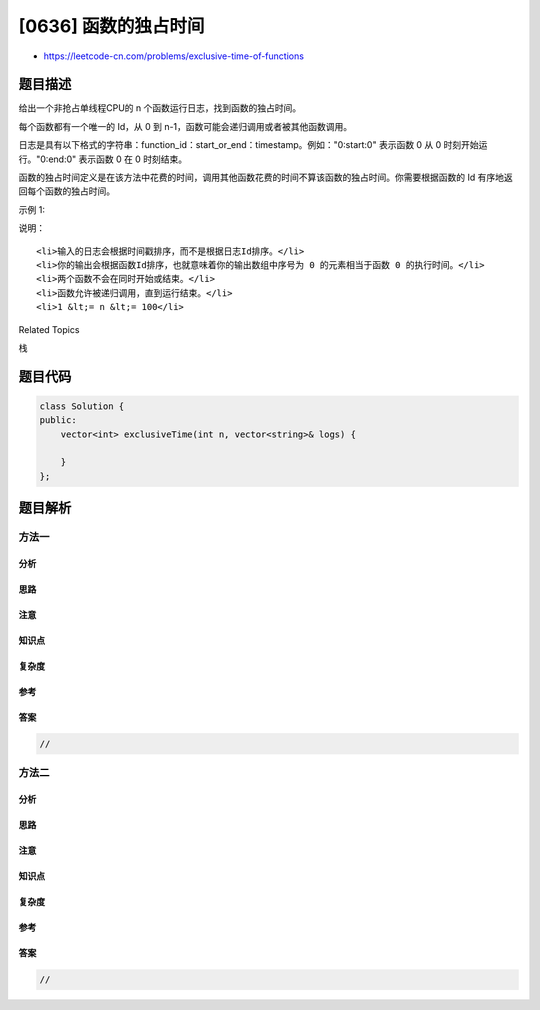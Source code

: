 [0636] 函数的独占时间
=====================

-  https://leetcode-cn.com/problems/exclusive-time-of-functions

题目描述
--------

.. raw:: html

   <p>

给出一个非抢占单线程CPU的 n 个函数运行日志，找到函数的独占时间。

.. raw:: html

   </p>

.. raw:: html

   <p>

每个函数都有一个唯一的 Id，从 0 到
n-1，函数可能会递归调用或者被其他函数调用。

.. raw:: html

   </p>

.. raw:: html

   <p>

日志是具有以下格式的字符串：function\_id：start\_or\_end：timestamp。例如："0:start:0" 表示函数
0 从 0 时刻开始运行。"0:end:0" 表示函数 0 在 0 时刻结束。

.. raw:: html

   </p>

.. raw:: html

   <p>

函数的独占时间定义是在该方法中花费的时间，调用其他函数花费的时间不算该函数的独占时间。你需要根据函数的
Id 有序地返回每个函数的独占时间。

.. raw:: html

   </p>

.. raw:: html

   <p>

示例 1:

.. raw:: html

   </p>

.. raw:: html

   <pre><strong>输入:</strong>
   n = 2
   logs = 
   [&quot;0:start:0&quot;,
    &quot;1:start:2&quot;,
    &quot;1:end:5&quot;,
    &quot;0:end:6&quot;]
   <strong>输出:</strong>[3, 4]
   <strong>说明：</strong>
   函数 0 在时刻 0 开始，在执行了  2个时间单位结束于时刻 1。
   现在函数 0 调用函数 1，函数 1 在时刻 2 开始，执行 4 个时间单位后结束于时刻 5。
   函数 0 再次在时刻 6 开始执行，并在时刻 6 结束运行，从而执行了 1 个时间单位。
   所以函数 0 总共的执行了 2 +1 =3 个时间单位，函数 1 总共执行了 4 个时间单位。
   </pre>

.. raw:: html

   <p>

说明：

.. raw:: html

   </p>

.. raw:: html

   <ol>

::

    <li>输入的日志会根据时间戳排序，而不是根据日志Id排序。</li>
    <li>你的输出会根据函数Id排序，也就意味着你的输出数组中序号为 0 的元素相当于函数 0 的执行时间。</li>
    <li>两个函数不会在同时开始或结束。</li>
    <li>函数允许被递归调用，直到运行结束。</li>
    <li>1 &lt;= n &lt;= 100</li>

.. raw:: html

   </ol>

.. raw:: html

   <div>

.. raw:: html

   <div>

Related Topics

.. raw:: html

   </div>

.. raw:: html

   <div>

.. raw:: html

   <li>

栈

.. raw:: html

   </li>

.. raw:: html

   </div>

.. raw:: html

   </div>

题目代码
--------

.. code:: cpp

    class Solution {
    public:
        vector<int> exclusiveTime(int n, vector<string>& logs) {

        }
    };

题目解析
--------

方法一
~~~~~~

分析
^^^^

思路
^^^^

注意
^^^^

知识点
^^^^^^

复杂度
^^^^^^

参考
^^^^

答案
^^^^

.. code:: cpp

    //

方法二
~~~~~~

分析
^^^^

思路
^^^^

注意
^^^^

知识点
^^^^^^

复杂度
^^^^^^

参考
^^^^

答案
^^^^

.. code:: cpp

    //
